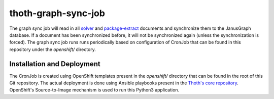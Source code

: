 thoth-graph-sync-job
--------------------

The graph sync job will read in all
`solver <https://github.com/thoth-station/solver>`_ and
`package-extract <https://github.com/thoth-station/package-extract>`_
documents and synchronize them to the JanusGraph database. If a document has
been synchronized before, it will not be synchronized again (unless the
synchronization is forced). The graph sync job runs runs periodically based
on configuration of CronJob that can be found in this repository under the
`openshift/` directory.

Installation and Deployment
===========================

The CronJob is created using OpenShift templates present in the `openshift/`
directory that can be found in the root of this Git repository. The actual
deployment is done using Ansible playbooks present in the
`Thoth's core repository <https://github.com/thoth-station/core>`_. OpenShift's
Source-to-Image mechanism is used to run this Python3 application.